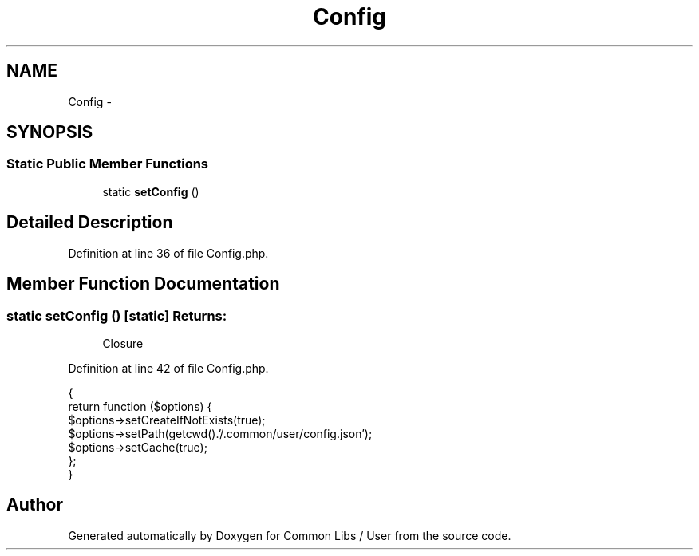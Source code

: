 .TH "Config" 3 "Sun Dec 18 2016" "Version 1.0.0 alpha" "Common Libs / User" \" -*- nroff -*-
.ad l
.nh
.SH NAME
Config \- 
.SH SYNOPSIS
.br
.PP
.SS "Static Public Member Functions"

.in +1c
.ti -1c
.RI "static \fBsetConfig\fP ()"
.br
.in -1c
.SH "Detailed Description"
.PP 
Definition at line 36 of file Config\&.php\&.
.SH "Member Function Documentation"
.PP 
.SS "static \fBsetConfig\fP ()\fC [static]\fP"\fBReturns:\fP
.RS 4
Closure 
.RE
.PP

.PP
Definition at line 42 of file Config\&.php\&.
.PP
.nf
    {
        return function ($options) {
            $options->setCreateIfNotExists(true);
            $options->setPath(getcwd()\&.'/\&.common/user/config\&.json');
            $options->setCache(true);
        };
    }
.fi


.SH "Author"
.PP 
Generated automatically by Doxygen for Common Libs / User from the source code\&.
